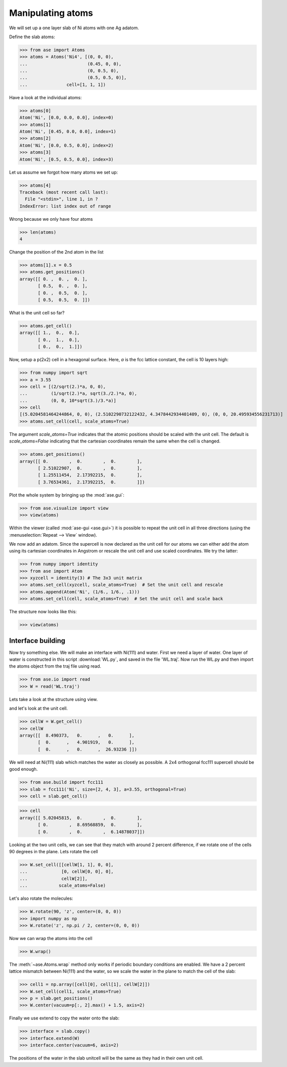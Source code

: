 .. testsetup::

    # WL.py
    import numpy as np
    from ase import Atoms
    p = np.array(
        [[0.27802511, -0.07732213, 13.46649107],
         [0.91833251, -1.02565868, 13.41456626],
         [0.91865997, 0.87076761, 13.41228287],
         [1.85572027, 2.37336781, 13.56440907],
         [3.13987926, 2.3633134, 13.4327577],
         [1.77566079, 2.37150862, 14.66528237],
         [4.52240322, 2.35264513, 13.37435864],
         [5.16892729, 1.40357034, 13.42661052],
         [5.15567324, 3.30068395, 13.4305779],
         [6.10183518, -0.0738656, 13.27945071],
         [7.3856151, -0.07438536, 13.40814585],
         [6.01881192, -0.08627583, 12.1789428]])
    c = np.array([[8.490373, 0., 0.],
                  [0., 4.901919, 0.],
                  [0., 0., 26.93236]])
    W = Atoms('4(OH2)', positions=p, cell=c, pbc=[1, 1, 0])
    W.write('WL.traj')


.. _atommanip:

Manipulating atoms
------------------

We will set up a one layer slab of Ni atoms with one Ag adatom.

Define the slab atoms:

>>> from ase import Atoms
>>> atoms = Atoms('Ni4', [(0, 0, 0),
...                       (0.45, 0, 0),
...                       (0, 0.5, 0),
...                       (0.5, 0.5, 0)],
...               cell=[1, 1, 1])

Have a look at the individual atoms:

>>> atoms[0]
Atom('Ni', [0.0, 0.0, 0.0], index=0)
>>> atoms[1]
Atom('Ni', [0.45, 0.0, 0.0], index=1)
>>> atoms[2]
Atom('Ni', [0.0, 0.5, 0.0], index=2)
>>> atoms[3]
Atom('Ni', [0.5, 0.5, 0.0], index=3)

Let us assume we forgot how many atoms we set up:

>>> atoms[4]
Traceback (most recent call last):
  File "<stdin>", line 1, in ?
IndexError: list index out of range

Wrong because we only have four atoms

>>> len(atoms)
4

Change the position of the 2nd atom in the list

>>> atoms[1].x = 0.5
>>> atoms.get_positions()
array([[ 0. ,  0. ,  0. ],
       [ 0.5,  0. ,  0. ],
       [ 0. ,  0.5,  0. ],
       [ 0.5,  0.5,  0. ]])

What is the unit cell so far?

>>> atoms.get_cell()
array([[ 1.,  0.,  0.],
       [ 0.,  1.,  0.],
       [ 0.,  0.,  1.]])

Now, setup a p(2x2) cell in a hexagonal surface.
Here, *a* is the fcc lattice constant, the cell is 10 layers high:

>>> from numpy import sqrt
>>> a = 3.55
>>> cell = [(2/sqrt(2.)*a, 0, 0),
...         (1/sqrt(2.)*a, sqrt(3./2.)*a, 0),
...         (0, 0, 10*sqrt(3.)/3.*a)]
>>> cell
[(5.0204581464244864, 0, 0), (2.5102290732122432, 4.3478442934401409, 0), (0, 0, 20.495934556231713)]
>>> atoms.set_cell(cell, scale_atoms=True)

The argument *scale_atoms=True* indicates that the atomic positions should be
scaled with the unit cell. The default is *scale_atoms=False* indicating that
the cartesian coordinates remain the same when the cell is changed.

>>> atoms.get_positions()
array([[ 0.        ,  0.        ,  0.        ],
       [ 2.51022907,  0.        ,  0.        ],
       [ 1.25511454,  2.17392215,  0.        ],
       [ 3.76534361,  2.17392215,  0.        ]])

Plot the whole system by bringing up the :mod:`ase.gui`:

>>> from ase.visualize import view
>>> view(atoms)

.. image:: a1.png
   :scale: 35

Within the viewer (called :mod:`ase-gui <ase.gui>`) it is possible to repeat
the unit cell in all three directions (using the :menuselection:`Repeat -->
View` window).

.. image:: a2.png
   :scale: 35

We now add an adatom.  Since the supercell is now declared as the unit
cell for our atoms we can either add the atom using its cartesian
coordinates in Angstrom or rescale the unit cell and use scaled
coordinates. We try the latter:

>>> from numpy import identity
>>> from ase import Atom
>>> xyzcell = identity(3) # The 3x3 unit matrix
>>> atoms.set_cell(xyzcell, scale_atoms=True)  # Set the unit cell and rescale
>>> atoms.append(Atom('Ni', (1/6., 1/6., .1)))
>>> atoms.set_cell(cell, scale_atoms=True)  # Set the unit cell and scale back

The structure now looks like this:

>>> view(atoms)

.. image:: a3.png
   :scale: 35

------------------
Interface building
------------------

Now try something else. We will make an interface with Ni(111) and water.
First we need a layer of water. One layer of water is constructed in this
script :download:`WL.py`, and saved in the file 'WL.traj'. Now run the WL.py
and then import the atoms object from the traj file using read.

>>> from ase.io import read
>>> W = read('WL.traj')

Lets take a look at the structure using view.

.. image:: WL.png
    :scale: 35

and let's look at the unit cell.

>>> cellW = W.get_cell()
>>> cellW
array([[  8.490373,   0.      ,   0.      ],
       [  0.      ,   4.901919,   0.      ],
       [  0.      ,   0.      ,  26.93236 ]])

We will need at Ni(111) slab which matches the water as closely as possible.
A 2x4 orthogonal fcc111 supercell should be good enough.

>>> from ase.build import fcc111
>>> slab = fcc111('Ni', size=[2, 4, 3], a=3.55, orthogonal=True)
>>> cell = slab.get_cell()

.. image:: Ni111slab2x2.png
    :scale: 35

>>> cell
array([[ 5.02045815,  0.        ,  0.        ],
       [ 0.        ,  8.69568859,  0.        ],
       [ 0.        ,  0.        ,  6.14878037]])

Looking at the two unit cells, we can see that they match with around 2
percent difference, if we rotate one of the cells 90 degrees in the plane.
Lets rotate the cell

>>> W.set_cell([[cellW[1, 1], 0, 0],
...             [0, cellW[0, 0], 0],
...             cellW[2]],
...            scale_atoms=False)

.. image:: WL_rot_c.png
    :scale: 35

Let's also rotate the molecules:

>>> W.rotate(90, 'z', center=(0, 0, 0))
>>> import numpy as np
>>> W.rotate('z', np.pi / 2, center=(0, 0, 0))

.. image:: WL_rot_a.png
    :scale: 35

Now we can wrap the atoms into the cell

>>> W.wrap()

.. image:: WL_wrap.png
    :scale: 35

The :meth:`~ase.Atoms.wrap` method only works if periodic boundary
conditions are enabled. We have a 2 percent lattice mismatch between Ni(111)
and the water, so we scale the water in the plane to match the cell of the
slab:

>>> cell1 = np.array([cell[0], cell[1], cellW[2]])
>>> W.set_cell(cell1, scale_atoms=True)
>>> p = slab.get_positions()
>>> W.center(vacuum=p[:, 2].max() + 1.5, axis=2)

Finally we use extend to copy the water onto the slab:

>>> interface = slab.copy()
>>> interface.extend(W)
>>> interface.center(vacuum=6, axis=2)

.. image:: interface-h2o-wrap.png
    :scale: 35

The positions of the water in the slab unitcell will be the same as they had
in their own unit cell.
